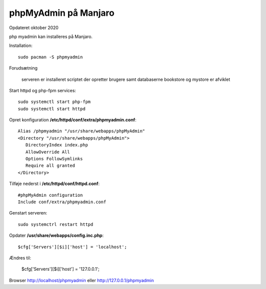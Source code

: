 .. index: phpMyAdmin

.. _phpmyadmin:

=====================
phpMyAdmin på Manjaro
=====================
Opdateret oktober 2020

php myadmin kan installeres på Manjaro. 

Installation::

   sudo pacman -S phpmyadmin

Forudsætning

   serveren er installeret
   scriptet der opretter brugere samt databaserne bookstore og mystore er afviklet

Start httpd og php-fpm services::

   sudo systemctl start php-fpm
   sudo systemctl start httpd

Opret konfiguration **/etc/httpd/conf/extra/phpmyadmin.conf**::

   Alias /phpmyadmin "/usr/share/webapps/phpMyAdmin"
   <Directory "/usr/share/webapps/phpMyAdmin">
      DirectoryIndex index.php
      AllowOverride All
      Options FollowSymlinks
      Require all granted
   </Directory>

Tilføje nederst i **/etc/httpd/conf/httpd.conf**::

   #phpMyAdmin configuration
   Include conf/extra/phpmyadmin.conf

Genstart serveren::

   sudo systemctrl restart httpd

Opdater **/usr/share/webapps/config.inc.php**::

   $cfg['Servers'][$i]['host'] = 'localhost';

Ændres til:

   $cfg['Servers'][$i]['host'] = '127.0.0.1';

Browser http://localhost/phpmyadmin eller http://127.0.0.1/phpmyadmin
